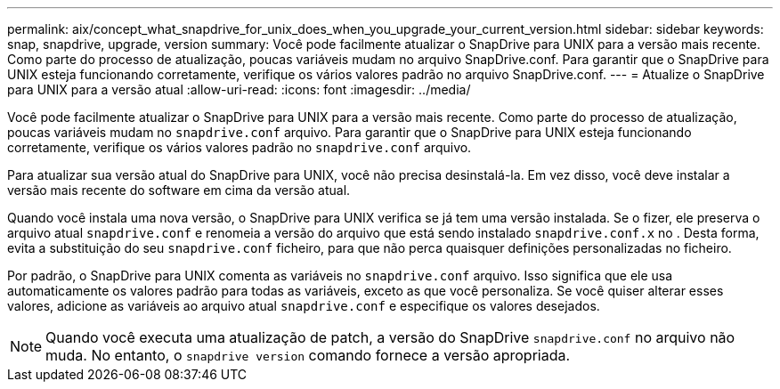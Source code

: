 ---
permalink: aix/concept_what_snapdrive_for_unix_does_when_you_upgrade_your_current_version.html 
sidebar: sidebar 
keywords: snap, snapdrive, upgrade, version 
summary: Você pode facilmente atualizar o SnapDrive para UNIX para a versão mais recente. Como parte do processo de atualização, poucas variáveis mudam no arquivo SnapDrive.conf. Para garantir que o SnapDrive para UNIX esteja funcionando corretamente, verifique os vários valores padrão no arquivo SnapDrive.conf. 
---
= Atualize o SnapDrive para UNIX para a versão atual
:allow-uri-read: 
:icons: font
:imagesdir: ../media/


[role="lead"]
Você pode facilmente atualizar o SnapDrive para UNIX para a versão mais recente. Como parte do processo de atualização, poucas variáveis mudam no `snapdrive.conf` arquivo. Para garantir que o SnapDrive para UNIX esteja funcionando corretamente, verifique os vários valores padrão no `snapdrive.conf` arquivo.

Para atualizar sua versão atual do SnapDrive para UNIX, você não precisa desinstalá-la. Em vez disso, você deve instalar a versão mais recente do software em cima da versão atual.

Quando você instala uma nova versão, o SnapDrive para UNIX verifica se já tem uma versão instalada. Se o fizer, ele preserva o arquivo atual `snapdrive.conf` e renomeia a versão do arquivo que está sendo instalado `snapdrive.conf.x` no . Desta forma, evita a substituição do seu `snapdrive.conf` ficheiro, para que não perca quaisquer definições personalizadas no ficheiro.

Por padrão, o SnapDrive para UNIX comenta as variáveis no `snapdrive.conf` arquivo. Isso significa que ele usa automaticamente os valores padrão para todas as variáveis, exceto as que você personaliza. Se você quiser alterar esses valores, adicione as variáveis ao arquivo atual `snapdrive.conf` e especifique os valores desejados.


NOTE: Quando você executa uma atualização de patch, a versão do SnapDrive `snapdrive.conf` no arquivo não muda. No entanto, o `snapdrive version` comando fornece a versão apropriada.
